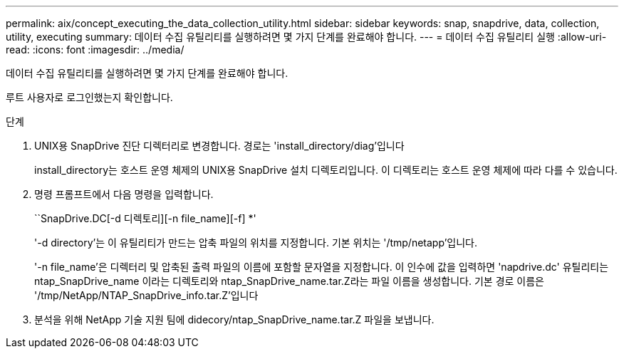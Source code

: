 ---
permalink: aix/concept_executing_the_data_collection_utility.html 
sidebar: sidebar 
keywords: snap, snapdrive, data, collection, utility, executing 
summary: 데이터 수집 유틸리티를 실행하려면 몇 가지 단계를 완료해야 합니다. 
---
= 데이터 수집 유틸리티 실행
:allow-uri-read: 
:icons: font
:imagesdir: ../media/


[role="lead"]
데이터 수집 유틸리티를 실행하려면 몇 가지 단계를 완료해야 합니다.

루트 사용자로 로그인했는지 확인합니다.

.단계
. UNIX용 SnapDrive 진단 디렉터리로 변경합니다. 경로는 'install_directory/diag'입니다
+
install_directory는 호스트 운영 체제의 UNIX용 SnapDrive 설치 디렉토리입니다. 이 디렉토리는 호스트 운영 체제에 따라 다를 수 있습니다.

. 명령 프롬프트에서 다음 명령을 입력합니다.
+
``SnapDrive.DC[-d 디렉토리][-n file_name][-f] *'

+
'-d directory'는 이 유틸리티가 만드는 압축 파일의 위치를 지정합니다. 기본 위치는 '/tmp/netapp'입니다.

+
'-n file_name'은 디렉터리 및 압축된 출력 파일의 이름에 포함할 문자열을 지정합니다. 이 인수에 값을 입력하면 'napdrive.dc' 유틸리티는 ntap_SnapDrive_name 이라는 디렉토리와 ntap_SnapDrive_name.tar.Z라는 파일 이름을 생성합니다. 기본 경로 이름은 '/tmp/NetApp/NTAP_SnapDrive_info.tar.Z'입니다

. 분석을 위해 NetApp 기술 지원 팀에 didecory/ntap_SnapDrive_name.tar.Z 파일을 보냅니다.

